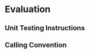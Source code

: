 * Evaluation
# * CHERITest: Unit Testing Uninitialized Capabilities Instructions
#  Explain the tests written for the modified and added instructions, as well as what the results
#  of the tests are and what they mean.
  
# * CHERITest: Modifying the Calling Convention
#  Explain the setup for these tests carefully, compiling C examples into CHERI-MIPS assembly.

# ** Current Calling Convention
#   Show how the current calling convention works, a good starting point for this is the diagrams
#   created for the simple_call.s file.
   
# ** Calling Convention with Uninitialized Capabilities
#   Show the modifications made to the original calling convention, how these use uninit caps
#   and mention that both assembly programs maintain the original semantics of the C program.

** Unit Testing Instructions
   # TODO
   # What kind of tests where written? How are they executed (cheritest)?
   # Where can these tests be found to reproduce them?
   # Show a small example of how testing an instruction is done/works?

** Calling Convention 
   # TODO
   # What kind of evaluations were done?
   # - Semantics preserved (old cc & new cc have same outputs)
   # - Stats: epilogue/prologue nr of instrs, call invocation?
   # - Execution time (simple wrapper around test that measures execution time? remove log files before running tests)
   # Where to find these tests? (going over each of them would take too much space?)
   # Present the C examples -> explain what they do, what they show, why they are relevant, ...
   

